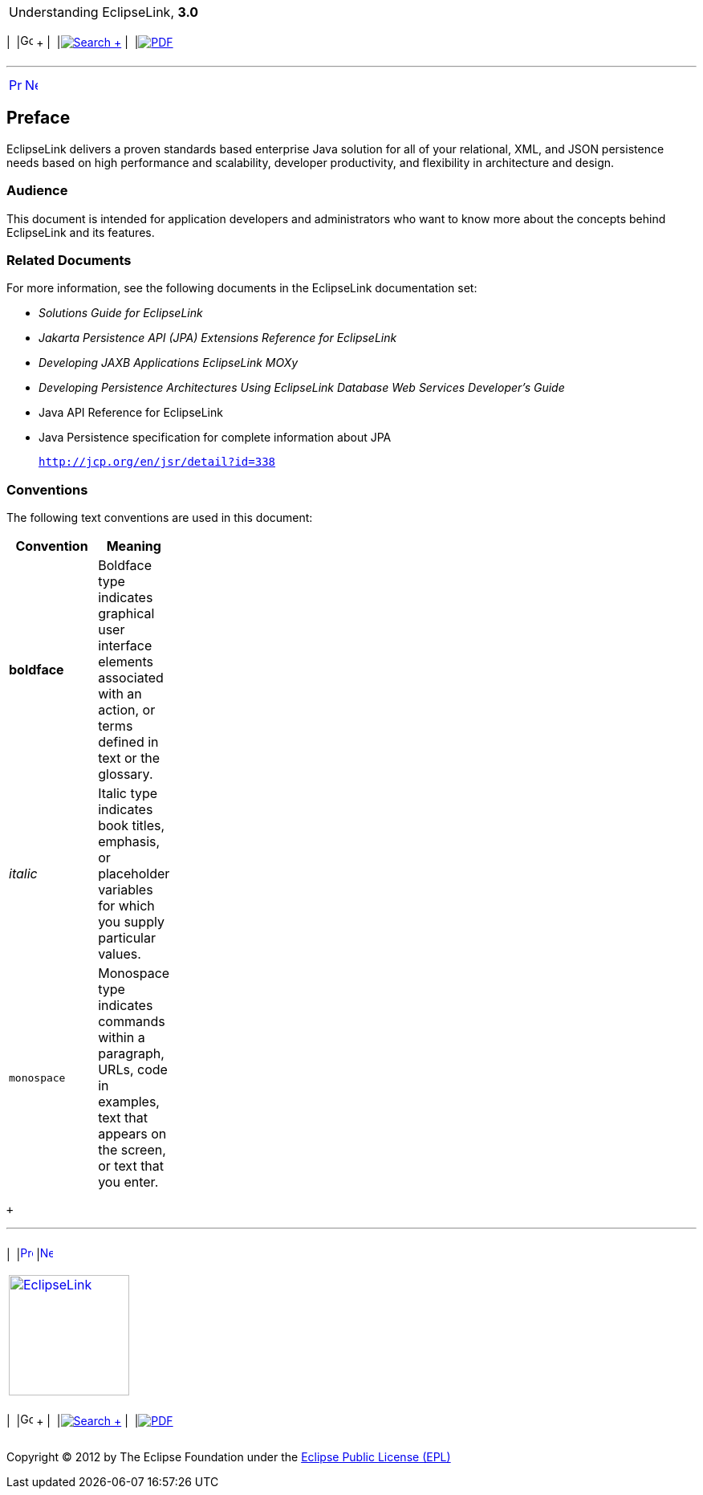 [[cse]][[top]]

[width="100%",cols="<50%,>50%",]
|=======================================================================
a|
Understanding EclipseLink, *3.0* +

 a|
[cols=",^,,^,,^",]
|=======================================================================
|  |image:../../dcommon/images/contents.png[Go To Table Of
Contents,width=16,height=16] + | 
|link:../../[image:../../dcommon/images/search.png[Search] +
] | 
|link:../eclipselink_otlcg.pdf[image:../../dcommon/images/pdf_icon.png[PDF]]
|=======================================================================

|=======================================================================

'''''

[cols="^,^,",]
|=======================================================================
|link:title_eclipselink.htm[image:../../dcommon/images/larrow.png[Previous,width=16,height=16]]
|link:general.htm[image:../../dcommon/images/rarrow.png[Next,width=16,height=16]]
| 
|=======================================================================

[[OTLCG101]] [[sthref1]]

Preface
-------

EclipseLink delivers a proven standards based enterprise Java solution
for all of your relational, XML, and JSON persistence needs based on
high performance and scalability, developer productivity, and
flexibility in architecture and design.

[[OTLCG102]][[sthref2]]

Audience
~~~~~~~~

This document is intended for application developers and administrators
who want to know more about the concepts behind EclipseLink and its
features.

[[OTLCG105]][[sthref3]]

Related Documents
~~~~~~~~~~~~~~~~~

For more information, see the following documents in the EclipseLink
documentation set:

* _Solutions Guide for EclipseLink_
* _Jakarta Persistence API (JPA) Extensions Reference for EclipseLink_
* _Developing JAXB Applications EclipseLink MOXy_
* _Developing Persistence Architectures Using EclipseLink Database Web
Services Developer's Guide_
* Java API Reference for EclipseLink
* Java Persistence specification for complete information about JPA
+
`http://jcp.org/en/jsr/detail?id=338`

[[OTLCG106]][[sthref4]]

Conventions
~~~~~~~~~~~

The following text conventions are used in this document:

[width="24%",cols="<100%,<",options="header",]
|=======================================================================
|*Convention* |*Meaning*
|*boldface* |Boldface type indicates graphical user interface elements
associated with an action, or terms defined in text or the glossary.

|_italic_ |Italic type indicates book titles, emphasis, or placeholder
variables for which you supply particular values.

|`monospace` |Monospace type indicates commands within a paragraph,
URLs, code in examples, text that appears on the screen, or text that
you enter.
|=======================================================================

 +

'''''

[width="66%",cols="50%,^,>50%",]
|=======================================================================
a|
[width="96%",cols=",^50%,^50%",]
|=======================================================================
| 
|link:title_eclipselink.htm[image:../../dcommon/images/larrow.png[Previous,width=16,height=16]]
|link:general.htm[image:../../dcommon/images/rarrow.png[Next,width=16,height=16]]
|=======================================================================


|http://www.eclipse.org/eclipselink/[image:../../dcommon/images/ellogo.png[EclipseLink,width=150]] +
a|
[cols=",^,,^,,^",]
|=======================================================================
|  |image:../../dcommon/images/contents.png[Go To Table Of
Contents,width=16,height=16] + | 
|link:../../[image:../../dcommon/images/search.png[Search] +
] | 
|link:../eclipselink_otlcg.pdf[image:../../dcommon/images/pdf_icon.png[PDF]]
|=======================================================================

|=======================================================================

[[copyright]]
Copyright © 2012 by The Eclipse Foundation under the
http://www.eclipse.org/org/documents/epl-v10.php[Eclipse Public License
(EPL)] +
